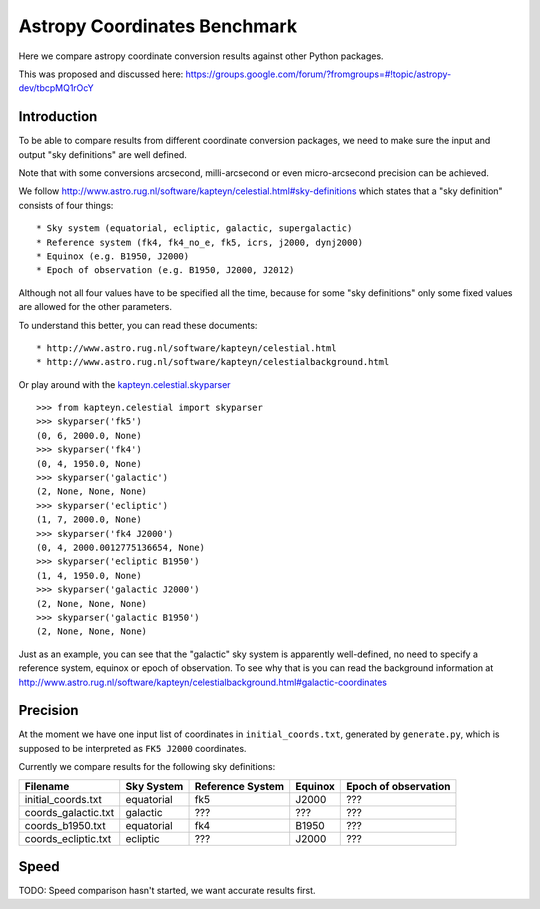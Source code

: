 Astropy Coordinates Benchmark
=============================

Here we compare astropy coordinate conversion results against other Python packages.

This was proposed and discussed here:
https://groups.google.com/forum/?fromgroups=#!topic/astropy-dev/tbcpMQ1rOcY

Introduction
------------

To be able to compare results from different coordinate conversion packages, we need to make sure the input and output "sky definitions" are well defined.

Note that with some conversions arcsecond, milli-arcsecond or even micro-arcsecond precision can be achieved.

We follow http://www.astro.rug.nl/software/kapteyn/celestial.html#sky-definitions which states that a "sky definition" consists of four things::

* Sky system (equatorial, ecliptic, galactic, supergalactic)
* Reference system (fk4, fk4_no_e, fk5, icrs, j2000, dynj2000)
* Equinox (e.g. B1950, J2000)
* Epoch of observation (e.g. B1950, J2000, J2012)

Although not all four values have to be specified all the time, because for some "sky definitions" only some fixed values are allowed for the other parameters.

To understand this better, you can read these documents::

* http://www.astro.rug.nl/software/kapteyn/celestial.html
* http://www.astro.rug.nl/software/kapteyn/celestialbackground.html

Or play around with the `kapteyn.celestial.skyparser <http://www.astro.rug.nl/software/kapteyn/celestial.html#celestial.skyparser>`_ ::

	>>> from kapteyn.celestial import skyparser
	>>> skyparser('fk5')
	(0, 6, 2000.0, None)
	>>> skyparser('fk4')
	(0, 4, 1950.0, None)
	>>> skyparser('galactic')
	(2, None, None, None)
	>>> skyparser('ecliptic')
	(1, 7, 2000.0, None)
	>>> skyparser('fk4 J2000')
	(0, 4, 2000.0012775136654, None)
	>>> skyparser('ecliptic B1950')
	(1, 4, 1950.0, None)
	>>> skyparser('galactic J2000')
	(2, None, None, None)
	>>> skyparser('galactic B1950')
	(2, None, None, None)


Just as an example, you can see that the "galactic" sky system is apparently well-defined, no need to specify a reference system, equinox or epoch of observation. To see why that is you can read the background information at http://www.astro.rug.nl/software/kapteyn/celestialbackground.html#galactic-coordinates

 
Precision
---------

At the moment we have one input list of coordinates in ``initial_coords.txt``,
generated by ``generate.py``, which is supposed to be interpreted as ``FK5 J2000`` coordinates.

Currently we compare results for the following sky definitions:

===================  ========== ================ ======= ====================
Filename             Sky System Reference System Equinox Epoch of observation
===================  ========== ================ ======= ====================
initial_coords.txt   equatorial fk5              J2000   ???
coords_galactic.txt  galactic   ???              ???     ???
coords_b1950.txt     equatorial fk4              B1950   ???
coords_ecliptic.txt  ecliptic   ???              J2000   ???
===================  ========== ================ ======= ====================


Speed
-----

TODO: Speed comparison hasn't started, we want accurate results first.